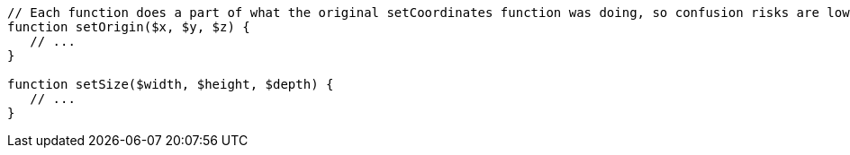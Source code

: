 [source,cpp]
----
// Each function does a part of what the original setCoordinates function was doing, so confusion risks are lower
function setOrigin($x, $y, $z) {
   // ...
}

function setSize($width, $height, $depth) {
   // ...
}
----
